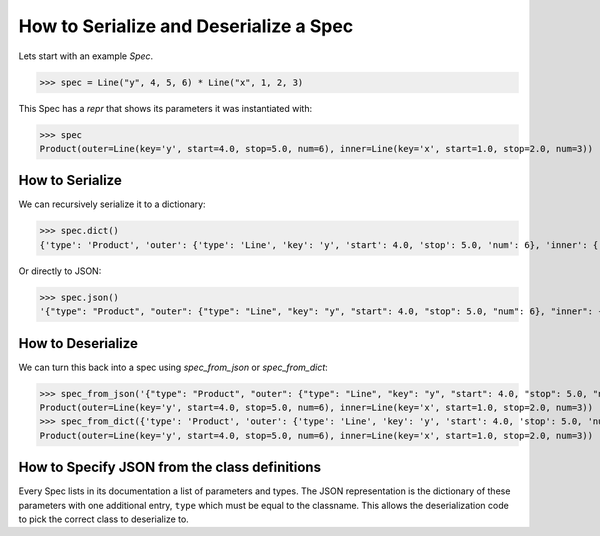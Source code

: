 .. _serialize-a-spec:

How to Serialize and Deserialize a Spec
=======================================

Lets start with an example `Spec`.

>>> spec = Line("y", 4, 5, 6) * Line("x", 1, 2, 3)

This Spec has a `repr` that shows its parameters it was instantiated with:

>>> spec
Product(outer=Line(key='y', start=4.0, stop=5.0, num=6), inner=Line(key='x', start=1.0, stop=2.0, num=3))

How to Serialize
----------------

We can recursively serialize it to a dictionary:

>>> spec.dict()
{'type': 'Product', 'outer': {'type': 'Line', 'key': 'y', 'start': 4.0, 'stop': 5.0, 'num': 6}, 'inner': {'type': 'Line', 'key': 'x', 'start': 1.0, 'stop': 2.0, 'num': 3}}

Or directly to JSON:

>>> spec.json()
'{"type": "Product", "outer": {"type": "Line", "key": "y", "start": 4.0, "stop": 5.0, "num": 6}, "inner": {"type": "Line", "key": "x", "start": 1.0, "stop": 2.0, "num": 3}}'

How to Deserialize
------------------

We can turn this back into a spec using `spec_from_json` or `spec_from_dict`:

>>> spec_from_json('{"type": "Product", "outer": {"type": "Line", "key": "y", "start": 4.0, "stop": 5.0, "num": 6}, "inner": {"type": "Line", "key": "x", "start": 1.0, "stop": 2.0, "num": 3}}')
Product(outer=Line(key='y', start=4.0, stop=5.0, num=6), inner=Line(key='x', start=1.0, stop=2.0, num=3))
>>> spec_from_dict({'type': 'Product', 'outer': {'type': 'Line', 'key': 'y', 'start': 4.0, 'stop': 5.0, 'num': 6}, 'inner': {'type': 'Line', 'key': 'x', 'start': 1.0, 'stop': 2.0, 'num': 3}})
Product(outer=Line(key='y', start=4.0, stop=5.0, num=6), inner=Line(key='x', start=1.0, stop=2.0, num=3))

How to Specify JSON from the class definitions
----------------------------------------------

Every Spec lists in its documentation a list of parameters and types. The JSON
representation is the dictionary of these parameters with one additional entry,
``type`` which must be equal to the classname. This allows the deserialization
code to pick the correct class to deserialize to.
